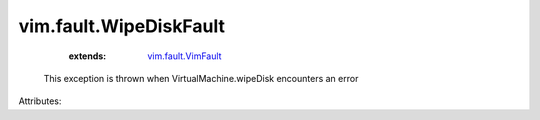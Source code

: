.. _vim.fault.VimFault: ../../vim/fault/VimFault.rst


vim.fault.WipeDiskFault
=======================
    :extends:

        `vim.fault.VimFault`_

  This exception is thrown when VirtualMachine.wipeDisk encounters an error

Attributes:




